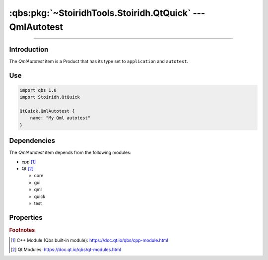 :qbs:pkg:`~StoiridhTools.Stoiridh.QtQuick` --- QmlAutotest
====================================================================================================

.. Copyright 2015-2016 Stòiridh Project.
.. This file is under the FDL licence, see LICENCE.FDL for details.

.. sectionauthor:: William McKIE <mckie.william@hotmail.co.uk>

.. qbs:currentsdk:: StoiridhTools
.. qbs:currentpackage:: Stoiridh.QtQuick

----------------------------------------------------------------------------------------------------

Introduction
^^^^^^^^^^^^

.. qbs:item:: QmlAutotest

The *QmlAutotest* item is a Product that has its type set to ``application`` and ``autotest``.

Use
^^^

.. code-block:: qbs

   import qbs 1.0
   import Stoiridh.QtQuick

   QtQuick.QmlAutotest {
       name: "My Qml autotest"
   }

Dependencies
^^^^^^^^^^^^

The *QmlAutotest* item depends from the following modules:

* cpp [#]_
* Qt [#]_

  * core
  * gui
  * qml
  * quick
  * test

Properties
^^^^^^^^^^

.. qbs:property:: path quickTestSourceDirectory: FileInfo.joinPaths(product.sourceDirectory, 'data')

   Specify the source directory where *QmlAutotest* can find the ``tst_*.qml`` files in order to
   evaluate them at run-time.

   .. note::

      During the build, the ``QUICK_TEST_SOURCE_DIR`` *#define* preprocessor directive will be set
      with the content of the *quickTestSourceDirectory* property.

.. qbs:property:: bool isAbsolutePath
   :readonly:

   Return ``true`` if the :qbs:prop:`quickTestSourceDirectory` is an absolute path; otherwise,
   false.

   .. note::

      If :qbs:prop:`quickTestSourceDirectory` is not an absolute path, the ``QUICK_TEST_SOURCE_DIR``
      *#define* preprocessor directive won't be set.

.. qbs:property:: string testName

   Specify the test name.

.. qbs:property:: stringList qmlImportPaths

   Specify a list of absolute paths where QML Imports are installed.

.. qbs:property:: bool install: false

   Set to ``true`` in order to install the application into the install-root directory.

.. qbs:property:: string installDirectory

   In which directory the application will be installed relative to the install-root directory.

.. qbs:property:: stringList installFileTagsFilter: type

   Filter for the file tags in order to determine what will be installed into the
   :qbs:prop:`installDirectory` directory.

.. rubric:: Footnotes

.. [#] C++ Module (Qbs built-in module): https://doc.qt.io/qbs/cpp-module.html
.. [#] Qt Modules: https://doc.qt.io/qbs/qt-modules.html
